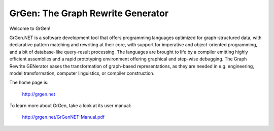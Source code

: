 ==================================
GrGen: The Graph Rewrite Generator
==================================

Welcome to GrGen!

GrGen.NET is a software development tool that offers programming languages optimized for graph-structured data, with declarative pattern matching and rewriting at their core, with support for imperative and object-oriented programming, and a bit of database-like query-result processing.
The languages are brought to life by a compiler emitting highly efficient assemblies and a rapid prototyping environment offering graphical and step-wise debugging.
The Graph Rewrite GENerator eases the transformation of graph-based representations, as they are needed in e.g. engineering, model transformation, computer linguistics, or compiler construction.

The home page is: 

    http://grgen.net

To learn more about GrGen, take a look at its user manual: 

    http://grgen.net/GrGenNET-Manual.pdf

